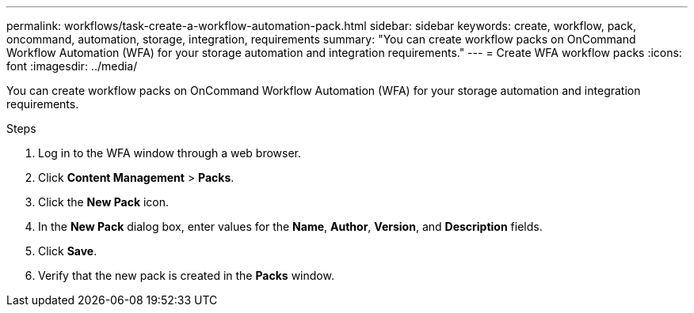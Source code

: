 ---
permalink: workflows/task-create-a-workflow-automation-pack.html
sidebar: sidebar
keywords: create, workflow, pack, oncommand, automation, storage, integration, requirements
summary: "You can create workflow packs on OnCommand Workflow Automation (WFA) for your storage automation and integration requirements."
---
= Create WFA workflow packs
:icons: font
:imagesdir: ../media/

[.lead]
You can create workflow packs on OnCommand Workflow Automation (WFA) for your storage automation and integration requirements.

.Steps
. Log in to the WFA window through a web browser.
. Click *Content Management* > *Packs*.
. Click the *New Pack* icon.
. In the *New Pack* dialog box, enter values for the *Name*, *Author*, *Version*, and *Description* fields.
. Click *Save*.
. Verify that the new pack is created in the *Packs* window.
